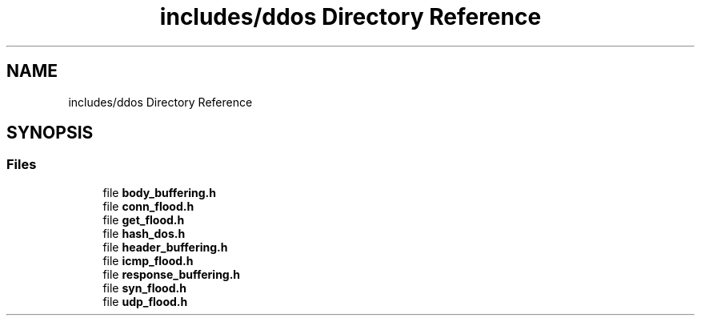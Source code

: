 .TH "includes/ddos Directory Reference" 3 "Tue Apr 13 2021" "Version v1.0" "ddos_util" \" -*- nroff -*-
.ad l
.nh
.SH NAME
includes/ddos Directory Reference
.SH SYNOPSIS
.br
.PP
.SS "Files"

.in +1c
.ti -1c
.RI "file \fBbody_buffering\&.h\fP"
.br
.ti -1c
.RI "file \fBconn_flood\&.h\fP"
.br
.ti -1c
.RI "file \fBget_flood\&.h\fP"
.br
.ti -1c
.RI "file \fBhash_dos\&.h\fP"
.br
.ti -1c
.RI "file \fBheader_buffering\&.h\fP"
.br
.ti -1c
.RI "file \fBicmp_flood\&.h\fP"
.br
.ti -1c
.RI "file \fBresponse_buffering\&.h\fP"
.br
.ti -1c
.RI "file \fBsyn_flood\&.h\fP"
.br
.ti -1c
.RI "file \fBudp_flood\&.h\fP"
.br
.in -1c
